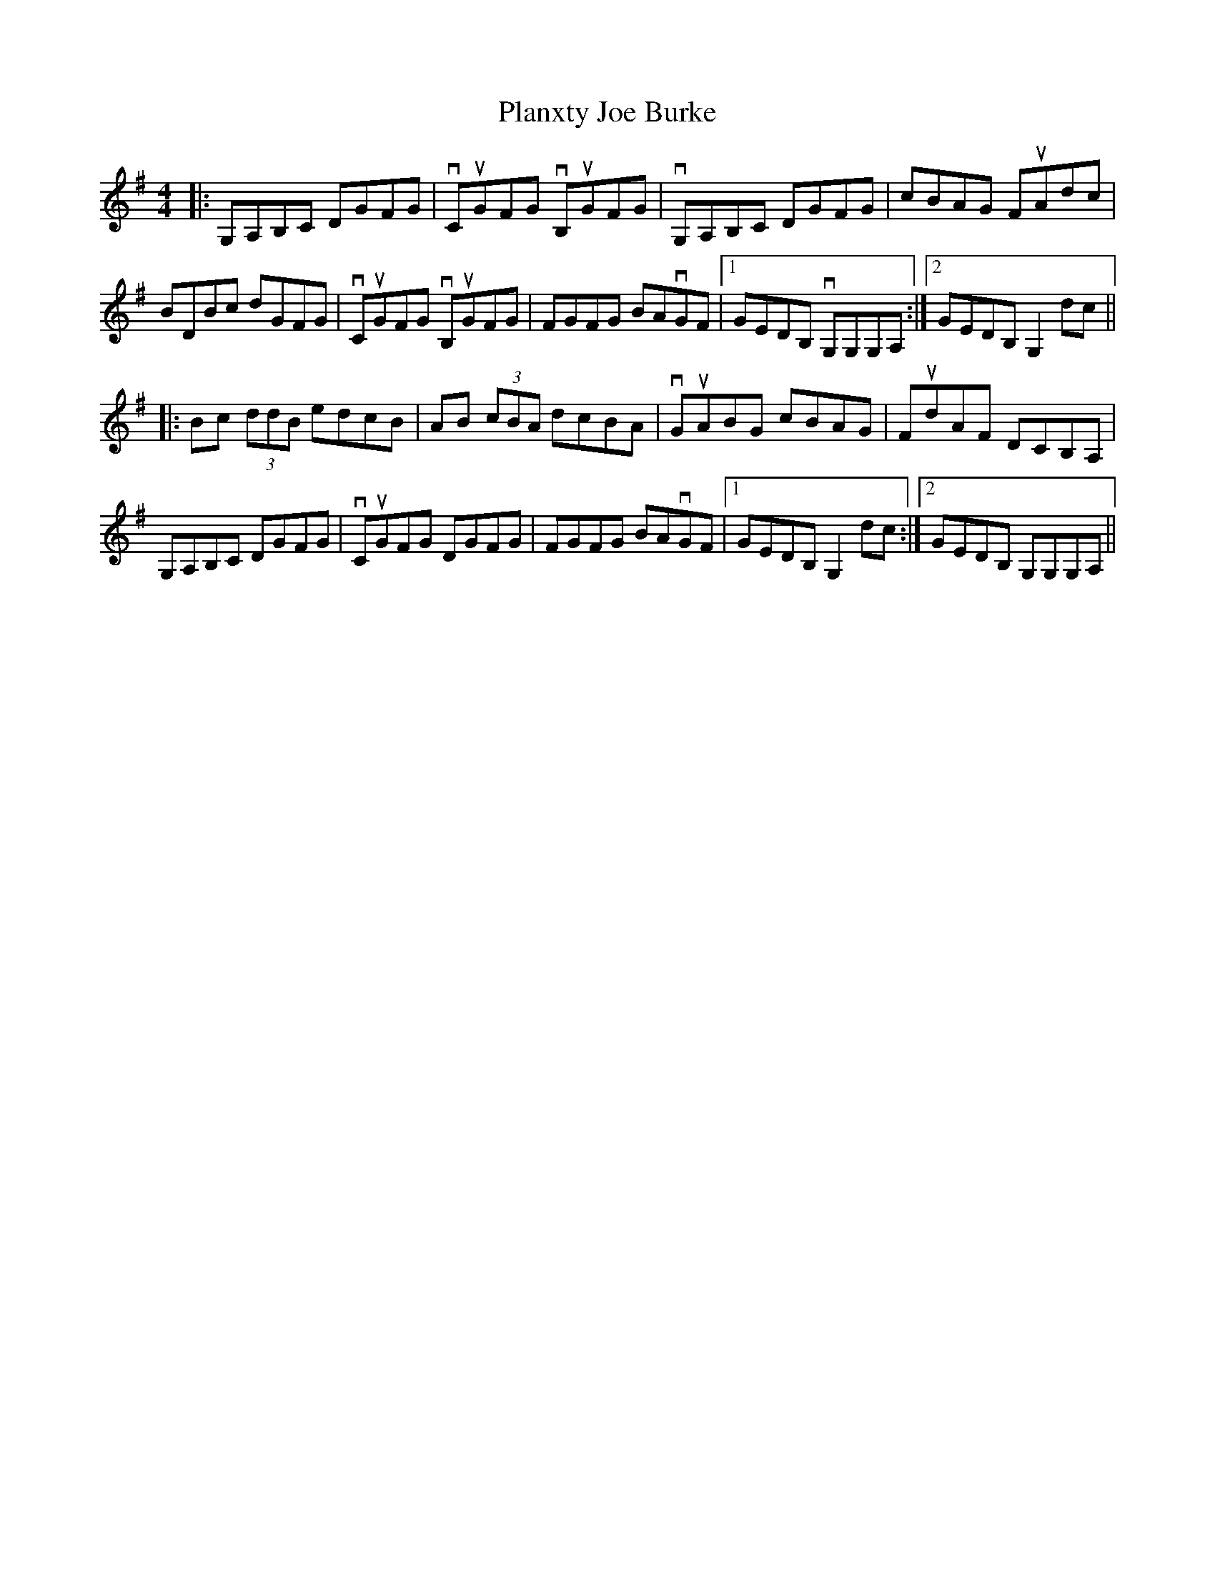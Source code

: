 X: 32581
T: Planxty Joe Burke
R: hornpipe
M: 4/4
K: Dmixolydian
|:G,A,B,C DGFG|vCuGFG vB,uGFG|vG,A,B,C DGFG|cBAG FuAdc|
BDBc dGFG|vCuGFG vB,uGFG|FGFG BAvGF|1 GEDB, vG,G,G,A,:|2 GEDB, G,2 dc||
|:Bc (3ddB edcB|AB (3cBA dcBA|vGuABG cBAG|FudAF DCB,A,|
G,A,B,C DGFG|vCuGFG DGFG|FGFG BAvGF|1 GEDB, G,2dc:|2 GEDB, G,G,G,A,||

